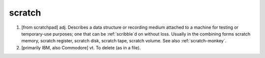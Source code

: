 .. _scratch:

============================================================
scratch
============================================================

1.
   [from scratchpad] adj.
   Describes a data structure or recording medium attached to a machine for testing or temporary-use purposes; one that can be :ref:`scribble`\d on without loss.
   Usually in the combining forms scratch memory, scratch register, scratch disk, scratch tape, scratch volume.
   See also :ref:`scratch-monkey`\.

2.
   [primarily IBM, also Commodore] vt. To delete (as in a file).

